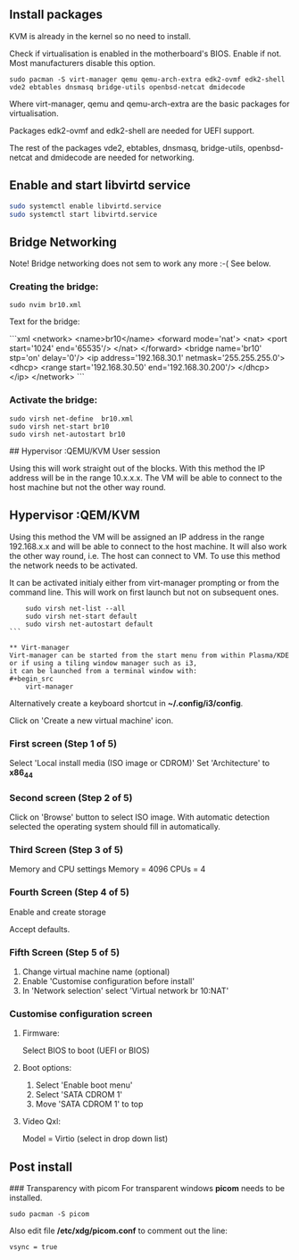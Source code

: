 ** Install packages

KVM is already in the kernel so no need to install.

Check if virtualisation is enabled in the motherboard's BIOS. Enable if not. Most manufacturers disable this option.

#+begin_src
    sudo pacman -S virt-manager qemu qemu-arch-extra edk2-ovmf edk2-shell vde2 ebtables dnsmasq bridge-utils openbsd-netcat dmidecode
#+end_src
Where virt-manager, qemu and qemu-arch-extra are the basic packages for virtualisation.

Packages edk2-ovmf and edk2-shell are needed for UEFI support.

The rest of the packages vde2, ebtables, dnsmasq, bridge-utils, openbsd-netcat and dmidecode are needed for networking.

** Enable and start libvirtd service
#+begin_src bash
    sudo systemctl enable libvirtd.service
    sudo systemctl start libvirtd.service
#+end_src

** Bridge Networking
Note! Bridge networking does not sem to work any more :-( See below.
*** Creating the bridge:

#+begin_src
    sudo nvim br10.xml
#+end_src

Text for the bridge:

```xml
    <network>
      <name>br10</name>
      <forward mode='nat'>
        <nat>
          <port start='1024' end='65535'/>
        </nat>
      </forward>
      <bridge name='br10' stp='on' delay='0'/>
      <ip address='192.168.30.1' netmask='255.255.255.0'>
        <dhcp>
          <range start='192.168.30.50' end='192.168.30.200'/>
        </dhcp>
      </ip>
    </network>
```

*** Activate the bridge:

#+begin_src
    sudo virsh net-define  br10.xml
    sudo virsh net-start br10
    sudo virsh net-autostart br10
#+end_src
## Hypervisor :QEMU/KVM User session

Using this will work straight out of the blocks. With this method the IP address will be in the range 10.x.x.x. The VM will be able to connect to the host machine but not the other way round.

** Hypervisor :QEM/KVM

Using this method the VM will be assigned an IP address in the range 192.168.x.x and will be able to connect to the host machine. It will also work the other way round, i.e. The host can connect to VM. To use this method the network needs to be activated.

It can be activated initialy either from virt-manager prompting or from the command line. This will work on first launch but not on subsequent ones.

#+begin_src
    sudo virsh net-list --all
    sudo virsh net-start default
    sudo virsh net-autostart default
```

** Virt-manager
Virt-manager can be started from the start menu from within Plasma/KDE or if using a tiling window manager such as i3,
it can be launched from a terminal window with:
#+begin_src
    virt-manager
#+end_src
Alternatively create a keyboard shortcut in **~/.config/i3/config**.

Click on 'Create a new virtual machine' icon.

*** First screen (Step 1 of 5)
Select 'Local install media (ISO image or CDROM)'
Set 'Architecture' to **x86_44**
*** Second screen (Step 2 of 5)
Click on 'Browse' button to select ISO image. With automatic detection selected the operating system should fill in automatically.
*** Third Screen (Step 3 of 5)
Memory and CPU settings
Memory = 4096
CPUs   = 4
*** Fourth Screen (Step 4 of 5)
Enable and create storage

Accept defaults.
*** Fifth Screen (Step 5 of 5)
1. Change virtual machine name (optional)
2. Enable 'Customise configuration before install'
3. In 'Network selection' select 'Virtual network br 10:NAT'

*** Customise configuration screen
**** Firmware:
Select BIOS to boot (UEFI or BIOS)

**** Boot options:
1. Select 'Enable boot menu'
2. Select 'SATA CDROM 1'
3. Move  'SATA CDROM 1' to top

**** Video Qxl:
Model = Virtio (select in drop down list)

** Post install

### Transparency with picom
For transparent windows **picom** needs to be installed.
#+begin_src
    sudo pacman -S picom
#+end_src

Also edit file **/etc/xdg/picom.conf** to comment out the line:
#+begin_src
    vsync = true
#+end_src
